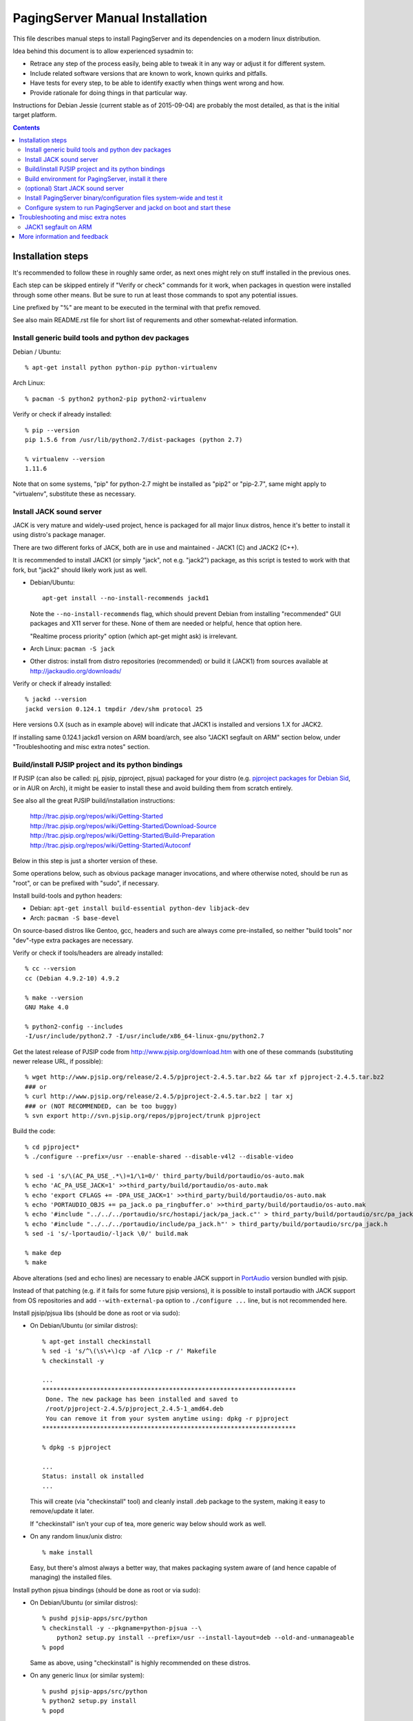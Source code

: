 PagingServer Manual Installation
================================

This file describes manual steps to install PagingServer and its dependencies on
a modern linux distribution.

Idea behind this document is to allow experienced sysadmin to:

* Retrace any step of the process easily, being able to tweak it in any way or
  adjust it for different system.

* Include related software versions that are known to work, known quirks and
  pitfalls.

* Have tests for every step, to be able to identify exactly when things went
  wrong and how.

* Provide rationale for doing things in that particular way.

Instructions for Debian Jessie (current stable as of 2015-09-04) are probably
the most detailed, as that is the initial target platform.


.. contents::
  :backlinks: none



Installation steps
------------------

It's recommended to follow these in roughly same order, as next ones might rely
on stuff installed in the previous ones.

Each step can be skipped entirely if "Verify or check" commands for it work,
when packages in question were installed through some other means.
But be sure to run at least those commands to spot any potential issues.

Line prefixed by "%" are meant to be executed in the terminal with that prefix
removed.

See also main README.rst file for short list of requrements and other
somewhat-related information.


Install generic build tools and python dev packages
```````````````````````````````````````````````````

Debian / Ubuntu::

  % apt-get install python python-pip python-virtualenv

Arch Linux::

  % pacman -S python2 python2-pip python2-virtualenv

Verify or check if already installed::

  % pip --version
  pip 1.5.6 from /usr/lib/python2.7/dist-packages (python 2.7)

  % virtualenv --version
  1.11.6

Note that on some systems, "pip" for python-2.7 might be installed as "pip2"
or "pip-2.7", same might apply to "virtualenv", substitute these as necessary.


Install JACK sound server
`````````````````````````

JACK is very mature and widely-used project, hence is packaged for all major
linux distros, hence it's better to install it using distro's package manager.

There are two different forks of JACK, both are in use and maintained -
JACK1 (C) and JACK2 (C++).

It is recommended to install JACK1 (or simply "jack", not e.g. "jack2")
package, as this script is tested to work with that fork, but "jack2" should
likely work just as well.

* Debian/Ubuntu::

    apt-get install --no-install-recommends jackd1

  Note the ``--no-install-recommends`` flag, which should prevent Debian from
  installing "recommended" GUI packages and X11 server for these.
  None of them are needed or helpful, hence that option here.

  "Realtime process priority" option (which apt-get might ask) is irrelevant.

* Arch Linux: ``pacman -S jack``

* Other distros: install from distro repositories (recommended) or build it
  (JACK1) from sources available at http://jackaudio.org/downloads/

Verify or check if already installed::

  % jackd --version
  jackd version 0.124.1 tmpdir /dev/shm protocol 25

Here versions 0.X (such as in example above) will indicate that JACK1 is
installed and versions 1.X for JACK2.

If installing same 0.124.1 jackd1 version on ARM board/arch, see also "JACK1
segfault on ARM" section below, under "Troubleshooting and misc extra notes"
section.


Build/install PJSIP project and its python bindings
```````````````````````````````````````````````````

If PJSIP (can also be called: pj, pjsip, pjproject, pjsua) packaged for your
distro (e.g. `pjproject packages for Debian Sid`_, or in AUR on Arch), it
might be easier to install these and avoid building them from scratch
entirely.

See also all the great PJSIP build/installation instructions:

  | http://trac.pjsip.org/repos/wiki/Getting-Started
  | http://trac.pjsip.org/repos/wiki/Getting-Started/Download-Source
  | http://trac.pjsip.org/repos/wiki/Getting-Started/Build-Preparation
  | http://trac.pjsip.org/repos/wiki/Getting-Started/Autoconf

Below in this step is just a shorter version of these.

Some operations below, such as obvious package manager invocations, and where
otherwise noted, should be run as "root", or can be prefixed with "sudo", if
necessary.

Install build-tools and python headers:

* Debian: ``apt-get install build-essential python-dev libjack-dev``
* Arch: ``pacman -S base-devel``

On source-based distros like Gentoo, gcc, headers and such are always come
pre-installed, so neither "build tools" nor "dev"-type extra packages are
necessary.

Verify or check if tools/headers are already installed::

  % cc --version
  cc (Debian 4.9.2-10) 4.9.2

  % make --version
  GNU Make 4.0

  % python2-config --includes
  -I/usr/include/python2.7 -I/usr/include/x86_64-linux-gnu/python2.7

Get the latest release of PJSIP code from http://www.pjsip.org/download.htm
with one of these commands (substituting newer release URL, if possible)::

  % wget http://www.pjsip.org/release/2.4.5/pjproject-2.4.5.tar.bz2 && tar xf pjproject-2.4.5.tar.bz2
  ### or
  % curl http://www.pjsip.org/release/2.4.5/pjproject-2.4.5.tar.bz2 | tar xj
  ### or (NOT RECOMMENDED, can be too buggy)
  % svn export http://svn.pjsip.org/repos/pjproject/trunk pjproject

Build the code::

  % cd pjproject*
  % ./configure --prefix=/usr --enable-shared --disable-v4l2 --disable-video

  % sed -i 's/\(AC_PA_USE_.*\)=1/\1=0/' third_party/build/portaudio/os-auto.mak
  % echo 'AC_PA_USE_JACK=1' >>third_party/build/portaudio/os-auto.mak
  % echo 'export CFLAGS += -DPA_USE_JACK=1' >>third_party/build/portaudio/os-auto.mak
  % echo 'PORTAUDIO_OBJS += pa_jack.o pa_ringbuffer.o' >>third_party/build/portaudio/os-auto.mak
  % echo '#include "../../../portaudio/src/hostapi/jack/pa_jack.c"' > third_party/build/portaudio/src/pa_jack.c
  % echo '#include "../../../portaudio/include/pa_jack.h"' > third_party/build/portaudio/src/pa_jack.h
  % sed -i 's/-lportaudio/-ljack \0/' build.mak

  % make dep
  % make

Above alterations (sed and echo lines) are necessary to enable JACK support in
PortAudio_ version bundled with pjsip.

Instead of that patching (e.g. if it fails for some future pjsip versions), it
is possible to install portaudio with JACK support from OS repositories and
add ``--with-external-pa`` option to ``./configure ...`` line, but is not
recommended here.

Install pjsip/pjsua libs (should be done as root or via sudo):

* On Debian/Ubuntu (or similar distros)::

    % apt-get install checkinstall
    % sed -i 's/^\(\s\+\)cp -af /\1cp -r /' Makefile
    % checkinstall -y

    ...
    **********************************************************************
     Done. The new package has been installed and saved to
     /root/pjproject-2.4.5/pjproject_2.4.5-1_amd64.deb
     You can remove it from your system anytime using: dpkg -r pjproject
    **********************************************************************

    % dpkg -s pjproject

    ...
    Status: install ok installed
    ...

  This will create (via "checkinstall" tool) and cleanly install .deb package
  to the system, making it easy to remove/update it later.

  If "checkinstall" isn't your cup of tea, more generic way below should work
  as well.

* On any random linux/unix distro::

    % make install

  Easy, but there's almost always a better way, that makes packaging system
  aware of (and hence capable of managing) the installed files.

Install python pjsua bindings (should be done as root or via sudo):

* On Debian/Ubuntu (or similar distros)::

    % pushd pjsip-apps/src/python
    % checkinstall -y --pkgname=python-pjsua --\
        python2 setup.py install --prefix=/usr --install-layout=deb --old-and-unmanageable
    % popd

  Same as above, using "checkinstall" is highly recommended on these distros.

* On any generic linux (or similar system)::

    % pushd pjsip-apps/src/python
    % python2 setup.py install
    % popd

  ``... install --user`` can be used to install package for current user only,
  or whole step can be performed with virtualenv active to install it there.

Note that pjsua bindings are just a regular python package, and hence subject
to any general python package installation/management guidelines,
e.g. aforementioned `python packaging tutorial`_.

Verify or check if pjsip/pjproject/pjsua are all installed and can be used
from python::

  % python2 -c 'import pjsua; lib = pjsua.Lib(); lib.init(); lib.destroy()'

  04:43:41.097 os_core_unix.c !pjlib 2.4.5 for POSIX initialized
  04:43:41.097 sip_endpoint.c  .Creating endpoint instance...
  04:43:41.097          pjlib  .select() I/O Queue created (0x230f630)
  04:43:41.097 sip_endpoint.c  .Module "mod-msg-print" registered
  04:43:41.097 sip_transport.  .Transport manager created.
  04:43:41.098   pjsua_core.c  .PJSUA state changed: NULL --> CREATED

Last command should not give anything like "ImportError" or segmentation
faults, and should exit cleanly with output similar to one presented above.


Build environment for PagingServer, install it there
````````````````````````````````````````````````````

It'd be unwise to run this app as a "root" user, so special uid should be
created for it (from a root user), along with home directory, where all app
files will reside::

  % useradd -d /srv/paging -s /bin/bash -G audio paging
  % mkdir -p -m700 ~paging
  % chown -R paging: ~paging

"User=paging" is also used in systemd unit (installed and explained below),
so if other user name will be used here, it should be changed there as well.

Same goes for directory used here.

Then, for all the next commands in this step, shell should be switched to the
created user, which can be done by running "su" with root privileges::

  % su - paging

  % id
  uid=1001(paging) gid=1001(paging) groups=1001(paging)

This should likely also change the shell prompt, and "id" command should give
non-root uid/gid (as shown above).

**IMPORTANT:** DO NOT skip any errors from ``su - paging`` command above
before running the next steps.

Create python virtualenv for installing the app there::

  % virtualenv --clear --system-site-packages --python=python2.7 PagingServer
  % cd PagingServer
  % . bin/activate

  % python2 -c 'import sys; print sys.path[1]'
  /srv/paging/PagingServer/lib/python2.7

Last command can be used to verify that ``sys.path[1]`` indeed points to a
subdir in ~paging, and not something in /usr, which means that virtualenv was
correctly activated for this shell session.

Install the app and all its python module dependencies::

  % pip install PagingServer

  Downloading/unpacking PagingServer
  ...
  Downloading/unpacking JACK-Client (from PagingServer)
  ...
  Successfully installed PagingServer
  Cleaning up...

Make sure app is installed and works with installed pjsua version::

  % paging --version
  paging version-unknown (see python package version)

  % paging --dump-pjsua-conf-ports
  Detected conference ports:
  ...

  % paging --dump-pjsua-devices
  Detected sound devices:
  ...

  % paging --dump-conf
  ;; Current configuration options
  ...

As usual, there should be no error messages for these commands.

To return back to root shell after running ``su - paging`` command above
(should be still active), ``exit`` command can be used or a "Ctrl + d" key combo.

To later get back to same "paging" user shell and installed python virtualenv,
use the following commands (same as used above during virtualenv setup)::

  % su - paging
  % . PagingServer/bin/activate

Any (at least non system-wide) python stuff for the app should be tweaked or
installed only after running these (and until exiting the shell).


(optional) Start JACK sound server
``````````````````````````````````

It is important to do this before running PagingServer, as the latter depends
on jackd in general, though can start it by itself with "jack-autostart = yes"
configuration option.

Unless that option will be used (not recommended, as there might be other apps
still needing JACK to be started explicitly - e.g. music players), JACK daemon
(jackd) should be always started before PagingServer, using the same uid
("paging") as the app.

Start jackd in one of the following ways (assuming initial root shell)::

  % setsid sudo -u paging -- jackd --nozombies --no-realtime -d dummy &
  % disown

  ### or

  % su - paging
  % setsid jackd --nozombies --no-realtime -d dummy &
  % disown

  ### or (if systemd is used in OS as init)

  % systemd-run --uid=paging -- jackd --nozombies --no-realtime -d dummy

Here ``-d dummy`` output is used to avoid relying on any particular sound
hardware available.

Any ALSA_ (linux audio hardware stack) devices can be connected to this jackd
server later via "alsa_in" / "alsa_out" commands, installed along with JACK1
server.

See JACK_ documentation (for particular fork that is used, as this process is
different between JACK1 / JACK2) for more details on how to connect this sound
server to the actual audio hardware.

Started without any extra options (on top of what's shown above), this jackd
will have "default" server name, and should be used by default by all
jack-enabled apps (e.g. music players and such), including PagingServer itself.


Install PagingServer binary/configuration files system-wide and test it
```````````````````````````````````````````````````````````````````````

Install symlink to a "paging" script into system-wide $PATH (as root)::

  % ln -s ~paging/PagingServer/bin/paging /usr/local/bin/

  % paging --version
  paging version-unknown (see python package version)

Despite binary being available to all users after that, DO NOT run the actual
service as a "root" user, at least outside of very exceptional cases
(e.g. maybe checking if it works as root due to dev/file access permissions).

Get annotated `paging.example.conf`_ from the github repository or pypi
package (included there, but not actually installed)::

  % wget https://raw.githubusercontent.com/AccelerateNetworks/PagingServer/master/paging.example.conf
  ### or
  % curl -O https://raw.githubusercontent.com/AccelerateNetworks/PagingServer/master/paging.example.conf

Edit file as necessary (see comments there and usage/configuration-related
info in this README), and put it to ``/etc/paging.conf`` (requires root privileges)::

  % nano paging.example.conf
  % install -o root -g paging -m640 -T paging.example.conf /etc/paging.conf

``/etc/paging.conf`` is one of the default locations where app looks for
configuration file (see ``paging --help`` output for a full list of such
locations).

Test-run the service as a proper "paging" user (created in previous step) in
one of the following ways (assuming starting shell is root)::

  % sudo -u paging -- paging --debug

  ### or

  % su - paging
  % paging --debug

  ### or (if systemd is used in OS as init)

  % systemd-run --uid=paging -- paging --debug
  % journalctl -n30 -af  # to see output of the ad-hoc service there

If correctly configured and working, there should be plenty of "DEBUG" output
(due to ``--debug`` option in commands above), but no errors, especially fatal
ones that cause the app to crash.


Configure system to run PagingServer and jackd on boot and start these
``````````````````````````````````````````````````````````````````````

Most linux distros these days run systemd as an init (pid-1), so instructions
below are more detailed for that scenario.

* With systemd as os init.

  Install python-systemd_ for python 2.7:

  * Arch Linux: ``pacman -S python2-systemd``

  * Debian or any other distro where there is no packaged version.

    For Debian - Install headers for systemd shared libraries::

      % apt-get install libsystemd-dev libsystemd-journal-dev

    Build and install python module in virtualenv (created in "Build environment
    for PagingServer" step above)::

      % su - paging
      % . PagingServer/bin/activate

      % wget https://github.com/systemd/python-systemd/archive/v230.tar.gz
      % tar xf v230.tar.gz
      % cd python-systemd-230

      % make
      % pip install .

      % cd ..
      % rm -rf v230.tar.gz python-systemd-230

      % exit

    This module is not strictly required for app to work, only adds better
    integration with the init system.

    If it won't be installed, be sure to drop ``--systemd`` option (and
    associated stuff) from the paging.service file.
    See "Running as a systemd service" in the "Usage" section of the README for
    more details on how to do that.

  If systemd python bindings are going to be used, make sure that they can be
  imported from python2 in virtualenv::

    % su - paging
    % . PagingServer/bin/activate

    % python2 -c 'import systemd.daemon; print systemd.daemon.__version__'
    215

    % exit

  Get systemd unit files from the github repository and install these to
  ``/etc/systemd/system`` directory::

    % cd /etc/systemd/system

    % wget https://raw.githubusercontent.com/AccelerateNetworks/PagingServer/master/paging.service
    % wget https://raw.githubusercontent.com/AccelerateNetworks/PagingServer/master/jack@.service
    % wget https://raw.githubusercontent.com/AccelerateNetworks/PagingServer/master/paging-jack-out@.service
    % wget https://raw.githubusercontent.com/AccelerateNetworks/PagingServer/master/paging-jack-out-all.service

    ### or same URLs with "curl -O" instead of "wget"

  Note that all paging*.service files assume that app will be run with the user
  and paths (config, script symlink) from the steps above, and should be changed
  if other uid/paths should be used.

  See "Running as a systemd service" (under "Usage") for more details on
  contents and editing of these files.

  Make sure that jackd and/or PagingServer are not currently running
  (especially if were started in previous steps above)::

    % pkill -x jackd
    % pkill -f paging

  Start both services::

    % systemctl start paging-jack-out-all paging

  Verify that both were started and are running correctly::

    % systemctl status paging-jack-out-all paging

    ● paging-jack-out-all.service
       Loaded: loaded (/etc/systemd/system/paging-jack-out-all.service; disabled)
       Active: active (running) since Sun 2015-08-16 08:20:28 EDT; 3min 32s ago
    ...

    ● paging.service
       Loaded: loaded (/etc/systemd/system/paging.service; disabled)
       Active: active (running) since Sun 2015-08-16 08:20:30 EDT; 3min 30s ago
    ...

  If there were any errors logged, last 10 lines of these should be presented
  in the "status" command output above,

  ``journalctl -ab`` command can be used to see all combined logging produced
  by system services since boot, and ``journalctl -ab -u paging`` can further
  limit that to a single unit (to e.g. see error tracebacks there).

  ``journalctl -af`` can be used to continously follow what is being logged
  (like ``tail -f`` for all system logs), optionally with the same "-u" option.

  At any point these services can be stopped/started/restarted using
  "systemctl" command, as described in more detail in "Usage" section.

  Enable JACK and PagingServer to start on OS boot::

    % systemctl enable paging-jack-out-all paging

    Created symlink from ... to /etc/systemd/system/paging-jack-out-all.service.
    Created symlink from ... to /etc/systemd/system/paging.service.

  Note that "systemctl enable" won't start the services right away, "start"
  can be used to do that separately.

  See "JACK output configuration" section in the main README file for more
  detailed description of what "paging-jack-out-all.service" does and what it
  can be replaced with for non-trivial audio setups.

  Verify or check whether paging.service and paging-jack-out-all.service are
  enabled to start on boot::

    % systemctl is-enabled paging-jack-out-all paging
    enabled
    enabled

  There should be one "enabled" message for each.

* With SysV init (``/etc/init.d/`` scripts) or any other init system.

  Commands from ``ExecStart=...`` lines in paging.service, jack@.service and
  paging-jack-out-all.service in the github repository should be scheduled to
  run on boot as specific user (e.g. "paging") and "backgrounded".

  From any sh/bash script (running as root) it's fairly easy to do this by
  adding the following lines::

    sudo -u paging -- setsid paging &
    disown
    sudo -u paging -- setsid jackd --nozombies --no-realtime -d dummy &
    disown
    sudo -u paging -- bash -c\
      'for c in $(aplay -L | grep ^default:CARD= | cut -d: -f2);\
        do alsa_out -d hw:$c &>/dev/null & disown; done'

  On many "classic" sysvinit/rc.d systems it can be done by adding these to
  /etc/rc.local, or creating a separate initscript for these in
  ``/etc/init.d`` or ``/etc/rc.d``.

  See "JACK output configuration" section in the main README file for more info
  on what the last (kinda-complicated) command does.

  Other init systems like openrc, runit, upstart can have their own ways to
  achieve same results, which should be fairly trivial to configure by
  following their docs.

With this step completed, PagingServer should be starting properly after
reboot, which is a good idea to test by rebooting the machine, to avoid future
surprises, if that is possible/acceptable for a particular server where it is
installed.



Troubleshooting and misc extra notes
------------------------------------

This section contains various tips and info, which might be applicable to some
corner-cases, so not much suited for the generic steps above.

JACK1 segfault on ARM
`````````````````````

0.124.1 release of JACK1 (currently latest, as of 2015-12-26). which was made on
2014-01-22 (and likely ones before it) when ran as e.g. ``jackd --no-realtime -d
dummy`` crash with "Segmentation fault" error.

Issue was fixed in the commit just 6 days later -
`37914e19b94 <https://github.com/jackaudio/jack1/commit/37914e19b94>`_
from 2014-01-28.

All releases newer than 0.124.1 (see ``jackd --version`` or ``apt-cache show
jackd1`` output) should not have this issue.

To rebuild and install jackd1 on e.g. Debian Jessie, using latest sources from
git, to include that particular commit with the fix, run the following::

  # echo 'deb-src http://ftp.debian.org/debian jessie main' >>/etc/apt/sources.list
  # apt-get update
  # apt-get source jackd1
  # apt-get install packaging-dev git xz-utils
  # git clone --depth=1 https://github.com/jackaudio/jack1
  # cd jack1
  # git submodule init && git submodule update
  # tar xf ../jack-audio-connection-kit_0.124.1*.debian.tar.xz
  # sed -i '12 i\CFLAGS := -g -O2 -fstack-protector-strong\nCXXFLAGS := $(CFLAGS)\n' debian/rules
  # sed -i\
    '1 i\'"jack-audio-connection-kit (1:0.124.1+$(date +%Y%m%d)git$(git rev-parse HEAD | cut -c-8)-1) unstable; urgency=low"\
    debian/changelog
  # apt-get build-dep jackd1
  # fakeroot debian/rules binary
  # cd ..
  # dpkg -i jackd1_*.deb libjack0_*.deb

Same thing with other distros - grab ebuild, PKGBUILD, spec or whatever from the
current jackd1 package and use it to build new package using sources from latest
git instead of a release version.



More information and feedback
-----------------------------

If anything in the steps above is unclear, misleading or does not work, and can
be fixed, please `leave a comment on- or file a new github issue`_, describing
what's wrong and how it can be done better or corrected.

More info on how to file these in a most efficient, useful and productive way
can be found e.g. in this "`Filing Effective Bug Reports`_" article.



.. _JACK: http://jackaudio.org/
.. _ALSA: http://www.alsa-project.org/main/index.php/Main_Page
.. _paging.example.conf: https://github.com/AccelerateNetworks/PagingServer/blob/master/paging.example.conf
.. _PortAudio: http://www.portaudio.com/
.. _pjproject packages for debian sid: https://packages.debian.org/source/sid/pjproject
.. _leave a comment on- or file a new github issue: https://github.com/AccelerateNetworks/PagingServer/issues
.. _Filing Effective Bug Reports: https://raymii.org/s/articles/Filing_Effective_Bug_Reports.html
.. _python packaging tutorial: https://packaging.python.org/en/latest/installing.html
.. _python-systemd: https://github.com/systemd/python-systemd
